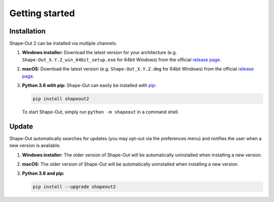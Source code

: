 ===============
Getting started
===============

Installation
============
Shape-Out 2 can be installed via multiple channels.

1. **Windows installer:** Download the latest version for your architecture
   (e.g. ``Shape-Out_X.Y.Z_win_64bit_setup.exe`` for 64bit Windows) from the
   official
   `release page <https://github.com/ZELLMECHANIK-DRESDEN/ShapeOut2/releases/latest>`__. 

2. **macOS:** Download the latest version
   (e.g. ``Shape-Out_X.Y.Z.dmg`` for 64bit Windows) from the official
   `release page <https://github.com/ZELLMECHANIK-DRESDEN/ShapeOut2/releases/latest>`__. 

3. **Python 3.6 with pip:** Shape-Out can easily be installed with
   `pip <https://pip.pypa.io/en/stable/quickstart/>`__:

   .. code:: bash

       pip install shapeout2

   To start Shape-Out, simply run ``python -m shapeout``
   in a command shell. 


Update
======
Shape-Out automatically searches for updates (you may opt-out via the
preferences menu) and notifies the user when a new version is available.

1. **Windows installer:** The older version of Shape-Out will be
   automatically uninstalled when installing a new version.

2. **macOS:** The older version of Shape-Out will be
   automatically uninstalled when installing a new version.

3. **Python 3.6 and pip:**

   .. code:: bash

       pip install --upgrade shapeout2
